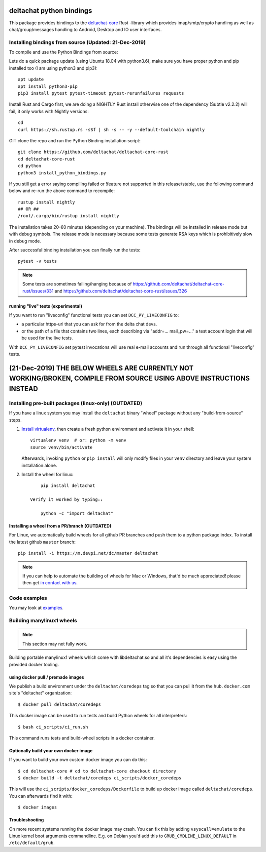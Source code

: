 =========================
deltachat python bindings
=========================

This package provides bindings to the deltachat-core_ Rust -library
which provides imap/smtp/crypto handling as well as chat/group/messages
handling to Android, Desktop and IO user interfaces.


Installing bindings from source   (Updated: 21-Dec-2019)
===============================

To compile and use the Python Bindings from source::

Lets do a quick package update (using Ubuntu 18.04 with python3.6), make sure you have proper python and pip installed too (I am using python3 and pip3)::


   apt update
   apt install python3-pip
   pip3 install pytest pytest-timeout pytest-rerunfailures requests



Install Rust and Cargo first, we are doing a NIGHTLY Rust install otherwise one of the dependency (Subtle v2.2.2) will fail, it only works with Nightly versions::

   cd 
   curl https://sh.rustup.rs -sSf | sh -s -- -y --default-toolchain nightly
   
GIT clone the repo and run the Python Binding installation script::

   git clone https://github.com/deltachat/deltachat-core-rust
   cd deltachat-core-rust
   cd python
   python3 install_python_bindings.py

If you still get a error saying compiling failed or !feature not supported in this release/stable, use the following command below and re-run the above command to recompile::

   rustup install nightly
   ## OR ##
   /root/.cargo/bin/rustup install nightly


The installation takes 20-60 minutes (depending on your machine). 
The bindings will be installed in release mode but with debug symbols.
The release mode is necessary because some tests generate RSA keys
which is prohibitively slow in debug mode.

After successful binding installation you can finally run the tests::

    pytest -v tests

.. note::

    Some tests are sometimes failing/hanging because of
    https://github.com/deltachat/deltachat-core-rust/issues/331
    and
    https://github.com/deltachat/deltachat-core-rust/issues/326


running "live" tests (experimental)
-----------------------------------

If you want to run "liveconfig" functional tests you can set
``DCC_PY_LIVECONFIG`` to:

- a particular https-url that you can ask for from the delta
  chat devs.

- or the path of a file that contains two lines, each describing
  via "addr=... mail_pw=..." a test account login that will
  be used for the live tests.

With ``DCC_PY_LIVECONFIG`` set pytest invocations will use real
e-mail accounts and run through all functional "liveconfig" tests.


============================================================================================================================
(21-Dec-2019) THE BELOW WHEELS ARE CURRENTLY NOT WORKING/BROKEN, COMPILE FROM SOURCE USING ABOVE INSTRUCTIONS INSTEAD 
============================================================================================================================

Installing pre-built packages (linux-only)  (OUTDATED)
==========================================

If you have a linux system you may install the ``deltachat`` binary "wheel" package
without any "build-from-source" steps.

1. `Install virtualenv <https://virtualenv.pypa.io/en/stable/installation/>`_,
   then create a fresh python environment and activate it in your shell::

        virtualenv venv  # or: python -m venv
        source venv/bin/activate

   Afterwards, invoking ``python`` or ``pip install`` will only
   modify files in your ``venv`` directory and leave your system installation
   alone.

2. Install the wheel for linux::

        pip install deltachat

    Verify it worked by typing::

        python -c "import deltachat"


Installing a wheel from a PR/branch    (OUTDATED)
---------------------------------------

For Linux, we automatically build wheels for all github PR branches
and push them to a python package index. To install the latest github ``master`` branch::

    pip install -i https://m.devpi.net/dc/master deltachat

.. note::

    If you can help to automate the building of wheels for Mac or Windows,
    that'd be much appreciated! please then get
    `in contact with us <https://delta.chat/en/contribute>`_.






Code examples
=============

You may look at `examples <https://py.delta.chat/examples.html>`_.


.. _`deltachat-core-rust github repository`: https://github.com/deltachat/deltachat-core-rust
.. _`deltachat-core`: https://github.com/deltachat/deltachat-core-rust


Building manylinux1 wheels
==========================

.. note::

   This section may not fully work.

Building portable manylinux1 wheels which come with libdeltachat.so
and all it's dependencies is easy using the provided docker tooling.

using docker pull / premade images
------------------------------------

We publish a build environment under the ``deltachat/coredeps`` tag so
that you can pull it from the ``hub.docker.com`` site's "deltachat"
organization::

    $ docker pull deltachat/coredeps

This docker image can be used to run tests and build Python wheels for all interpreters::

    $ bash ci_scripts/ci_run.sh

This command runs tests and build-wheel scripts in a docker container.


Optionally build your own docker image
--------------------------------------

If you want to build your own custom docker image you can do this::

   $ cd deltachat-core # cd to deltachat-core checkout directory
   $ docker build -t deltachat/coredeps ci_scripts/docker_coredeps

This will use the ``ci_scripts/docker_coredeps/Dockerfile`` to build
up docker image called ``deltachat/coredeps``.  You can afterwards
find it with::

   $ docker images


Troubleshooting
---------------

On more recent systems running the docker image may crash.  You can
fix this by adding ``vsyscall=emulate`` to the Linux kernel boot
arguments commandline.  E.g. on Debian you'd add this to
``GRUB_CMDLINE_LINUX_DEFAULT`` in ``/etc/default/grub``.
